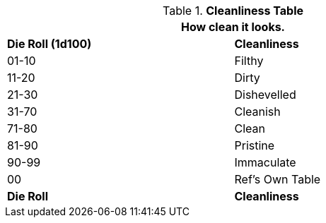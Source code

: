 .*Cleanliness Table*
[width="75%",cols="^,<",frame="all", stripes="even"]
|===
2+<|How clean it looks. 

s|Die Roll (1d100)
s|Cleanliness

|01-10
|Filthy

|11-20
|Dirty

|21-30
|Dishevelled

|31-70
|Cleanish

|71-80
|Clean

|81-90
|Pristine

|90-99
|Immaculate

|00
|Ref's Own Table

s|Die Roll
s|Cleanliness
|===